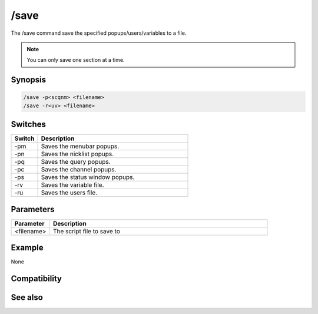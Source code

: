 /save
=====

The /save command save the specified popups/users/variables to a file.

.. note:: You can only save one section at a time.

Synopsis
--------

.. code:: text

    /save -p<scqnm> <filename>
    /save -r<uv> <filename>

Switches
--------

.. list-table::
    :widths: 15 85
    :header-rows: 1

    * - Switch
      - Description
    * - -pm
      - Saves the menubar popups.
    * - -pn
      - Saves the nicklist popups.
    * - -pq
      - Saves the query popups.
    * - -pc
      - Saves the channel popups.
    * - -ps
      - Saves the status window popups.
    * - -rv
      - Saves the variable file.
    * - -ru
      - Saves the users file.

Parameters
----------

.. list-table::
    :widths: 15 85
    :header-rows: 1

    * - Parameter
      - Description
    * - <filename>
      - The script file to save to

Example
-------

None

Compatibility
-------------

.. compatibility:: 5.0

See also
--------

.. hlist::
    :columns: 4

    * :doc:`/load </commands/load>`

